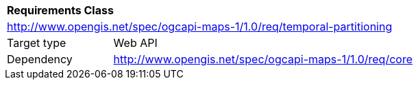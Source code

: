 [[rc_table-datetime]]
[cols="1,4",width="90%"]
|===
2+|*Requirements Class*
2+|http://www.opengis.net/spec/ogcapi-maps-1/1.0/req/temporal-partitioning
|Target type |Web API
|Dependency |http://www.opengis.net/spec/ogcapi-maps-1/1.0/req/core
|===
